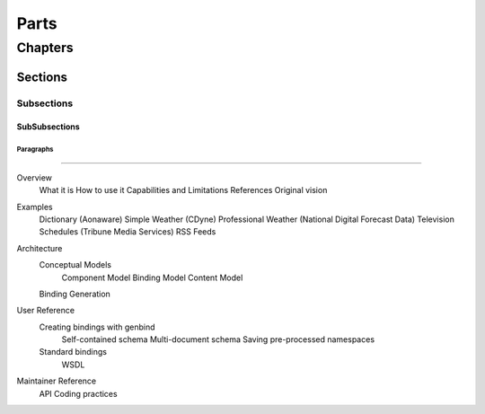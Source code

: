 #####
Parts
#####

********
Chapters
********

Sections
========

Subsections
-----------

SubSubsections
^^^^^^^^^^^^^^

Paragraphs
""""""""""

==================================================

Overview
  What it is
  How to use it
  Capabilities and Limitations
  References
  Original vision
Examples
  Dictionary (Aonaware)
  Simple Weather (CDyne)
  Professional Weather (National Digital Forecast Data)
  Television Schedules (Tribune Media Services)
  RSS Feeds
Architecture
  Conceptual Models
    Component Model
    Binding Model
    Content Model
  Binding Generation
User Reference
  Creating bindings with genbind
    Self-contained schema
    Multi-document schema
    Saving pre-processed namespaces
  Standard bindings
    WSDL
Maintainer Reference
  API
  Coding practices
